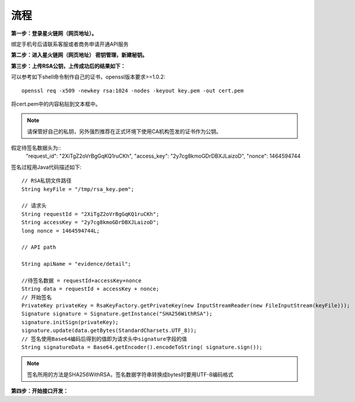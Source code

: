 流程
=================

**第一步：登录星火链网（网页地址）。**

.. image:: images/key_1.png

绑定手机号后请联系客服或者商务申请开通API服务

**第二步：进入星火链网（网页地址） 密钥管理，新建秘钥。**

.. image:: images/key_2.png

**第三步：上传RSA公钥，上传成功后的结果如下：**

.. image:: images/key_3.png

可以参考如下shell命令制作自己的证书，openssl版本要求>=1.0.2::

	openssl req -x509 -newkey rsa:1024 -nodes -keyout key.pem -out cert.pem

将cert.pem中的内容粘贴到文本框中。

.. note:: 请保管好自己的私钥，另外强烈推荐在正式环境下使用CA机构签发的证书作为公钥。

假定待签名数据头为::
    "request_id": "2XiTgZ2oVrBgGqKQ1ruCKh",
    "access_key": "2y7cg8kmoGDrDBXJLaizoD",
    "nonce": 1464594744

签名过程用Java代码描述如下::

    // RSA私钥文件路径
    String keyFile = "/tmp/rsa_key.pem";

    // 请求头
    String requestId = "2XiTgZ2oVrBgGqKQ1ruCKh";
    String accessKey = "2y7cg8kmoGDrDBXJLaizoD";
    long nonce = 1464594744L;

    // API path

    String apiName = "evidence/detail";

    //待签名数据 = requestId+accessKey+nonce
    String data = requestId + accessKey + nonce;
    // 开始签名
    PrivateKey privateKey = RsaKeyFactory.getPrivateKey(new InputStreamReader(new FileInputStream(keyFile)));
    Signature signature = Signature.getInstance("SHA256WithRSA");
    signature.initSign(privateKey);
    signature.update(data.getBytes(StandardCharsets.UTF_8));
    // 签名使用Base64编码后得到的值即为请求头中signature字段的值
    String signatureData = Base64.getEncoder().encodeToString( signature.sign());

.. note:: 签名所用的方法是SHA256WithRSA，签名数据字符串转换成bytes时要用UTF-8编码格式


**第四步：开始接口开发：**








